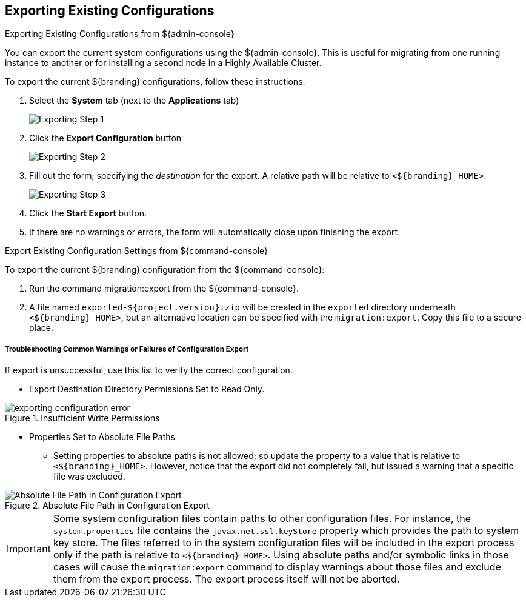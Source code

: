 :title: Exporting Existing Configurations
:type: configuration
:status: published
:parent: Reusing Configurations
:summary: Exporting existing configurations.
:order: 00

== {title}

.Exporting Existing Configurations from ${admin-console}
****
You can export the current system configurations using the ${admin-console}.
This is useful for migrating from one running instance to another or for installing a second node in a Highly Available Cluster.

To export the current ${branding} configurations, follow these instructions:

. Select the *System* tab (next to the *Applications* tab)
+
image::exporting_configuration_step1.png[Exporting Step 1]
. Click the *Export Configuration* button
+
image::exporting_configuration_step2.png[Exporting Step 2]
. Fill out the form, specifying the _destination_ for the export. A relative path will be relative to `<${branding}_HOME>`.
+
image::exporting_configuration_step3.png[Exporting Step 3]
. Click the *Start Export* button.
. If there are no warnings or errors, the form will automatically close upon finishing the export.

****

.Export Existing Configuration Settings from ${command-console}
****

To export the current ${branding} configuration from the ${command-console}:

. Run the command migration:export from the ${command-console}.
. A file named `exported-${project.version}.zip` will be created in the `exported` directory underneath `<${branding}_HOME>`, but an alternative location can be specified with the `migration:export`. Copy this file to a secure place.

****

===== Troubleshooting Common Warnings or Failures of Configuration Export

If export is unsuccessful, use this list to verify the correct configuration.

* Export Destination Directory Permissions Set to Read Only.

.Insufficient Write Permissions
image::exporting_configuration_error.png[]

* Properties Set to Absolute File Paths
** Setting properties to absolute paths is not allowed; so update the property to a value that is relative to `<${branding}_HOME>`.
However, notice that the export did not completely fail, but issued a warning that a specific file was excluded.

.Absolute File Path in Configuration Export
image::exporting_configuration_warning.png[Absolute File Path in Configuration Export]

[IMPORTANT]
====
Some system configuration files contain paths to other configuration files. For instance, the `system.properties` file contains the `javax.net.ssl.keyStore` property which provides the path to system key store.
The files referred to in the system configuration files will be included in the export process only if the path is relative to `<${branding}_HOME>`.
Using absolute paths and/or symbolic links in those cases will cause the `migration:export` command to display warnings about those files and exclude them from the export process.
The export process itself will not be aborted.
====
